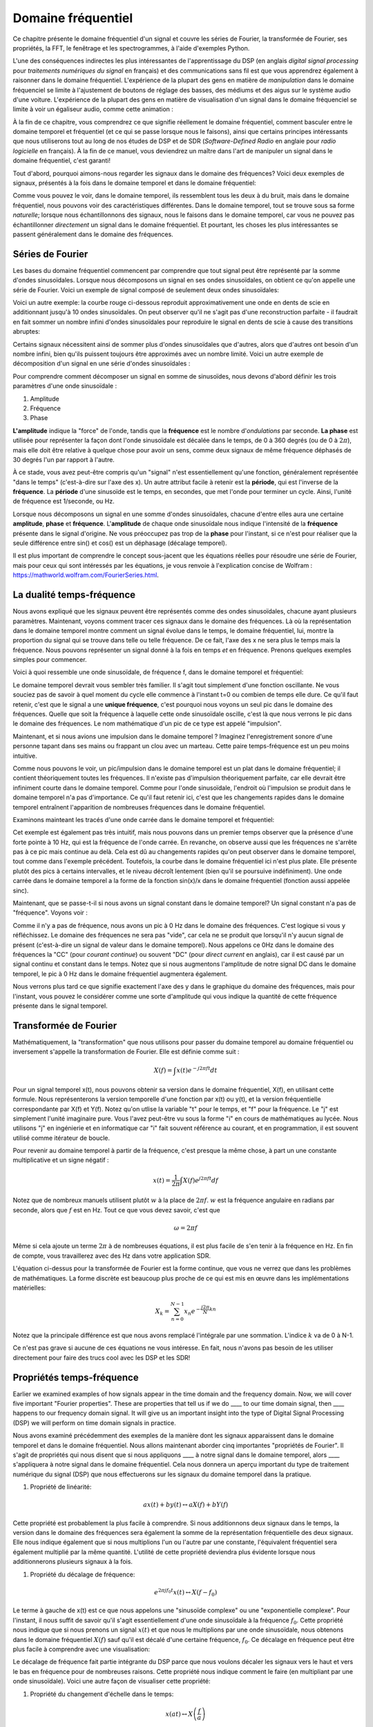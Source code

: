 .. _freq-domain-chapter:

#####################
Domaine fréquentiel
#####################

Ce chapitre présente le domaine fréquentiel d'un signal et couvre les séries de Fourier, la transformée de Fourier, ses propriétés, la FFT, le fenêtrage et les spectrogrammes, à l'aide d'exemples Python.
 
L'une des conséquences indirectes les plus intéressantes de l'apprentissage du DSP (en anglais *digital signal processing* pour *traitements numériques du signal* en français) et des communications sans fil est que vous apprendrez également à raisonner dans le domaine fréquentiel.  L'expérience de la plupart des gens en matière de *manipulation* dans le domaine fréquenciel se limite à l'ajustement de boutons de réglage des basses, des médiums et des aigus sur le système audio d'une voiture.  L'expérience de la plupart des gens en matière de visualisation d'un signal dans le domaine fréquenciel se limite à voir un égaliseur audio, comme cette animation :

.. image:: ../_images/audio_equalizer.webp
   :align: center
   

À la fin de ce chapitre, vous comprendrez ce que signifie réellement le domaine fréquentiel, comment basculer entre le domaine temporel et fréquentiel (et ce qui se passe lorsque nous le faisons), ainsi que certains principes intéressants que nous utiliserons tout au long de nos études de DSP et de SDR (*Software-Defined Radio* en anglaie pour *radio logicielle* en français). À la fin de ce manuel, vous deviendrez un maître dans l'art de manipuler un signal dans le domaine fréquentiel, c'est garanti!


Tout d'abord, pourquoi aimons-nous regarder les signaux dans le domaine des fréquences?  Voici deux exemples de signaux, présentés à la fois dans le domaine temporel et dans le domaine fréquentiel:

.. image:: ../_images/time_and_freq_domain_example_signals.png
   :scale: 40 %
   :align: center   

Comme vous pouvez le voir, dans le domaine temporel, ils ressemblent tous les deux à du bruit, mais dans le domaine fréquentiel, nous pouvons voir des caractéristiques différentes.  Dans le domaine temporel, tout se trouve sous sa forme *naturelle*; lorsque nous échantillonnons des signaux, nous le faisons dans le domaine temporel, car vous ne pouvez pas échantillonner *directement* un signal dans le domaine fréquentiel. Et pourtant, les choses les plus intéressantes se passent généralement dans le domaine des fréquences. 


***************
Séries de Fourier
***************

Les bases du domaine fréquentiel commencent par comprendre que tout signal peut être représenté par la somme d'ondes sinusoïdales. Lorsque nous décomposons un signal en ses ondes sinusoïdales, on obtient ce qu'on appelle une série de Fourier. Voici un exemple de signal composé de seulement deux ondes sinusoïdales:

.. image:: ../_images/summing_sinusoids.svg
   :align: center
   :target: ../_images/summing_sinusoids.svg
   
Voici un autre exemple: la courbe rouge ci-dessous reproduit approximativement une onde en dents de scie en additionnant jusqu'à 10 ondes sinusoïdales. On peut observer qu'il ne s'agit pas d'une reconstruction parfaite - il faudrait en fait sommer un nombre infini d'ondes sinusoïdales pour reproduire le signal en dents de scie à cause des transitions abruptes:

.. image:: ../_images/fourier_series_triangle.gif
   :scale: 70 %   
   :align: center  
   
Certains signaux nécessitent ainsi de sommer plus d'ondes sinusoïdales que d'autres, alors que d'autres ont besoin d'un nombre infini, bien qu'ils puissent toujours être approximés avec un nombre limité.  Voici un autre exemple de décomposition d'un signal en une série d'ondes sinusoïdales :

.. image:: ../_images/fourier_series_arbitrary_function.gif
   :scale: 70 %   
   :align: center  

Pour comprendre comment décomposer un signal en somme de sinusoïdes, nous devons d'abord définir les trois paramètres d'une onde sinusoïdale :

#. Amplitude
#. Fréquence
#. Phase

**L'amplitude** indique la "force" de l'onde, tandis que la **fréquence** est le nombre d'*ondulations* par seconde. **La phase** est utilisée pour représenter la façon dont l'onde sinusoïdale est décalée dans le temps, de 0 à 360 degrés (ou de 0 à :math:`2\pi`), mais elle doit être relative à quelque chose pour avoir un sens, comme deux signaux de même fréquence déphasés de 30 degrés l'un par rapport à l'autre.

.. image:: ../_images/amplitude_phase_period.svg
   :align: center
   :target: ../_images/amplitude_phase_period.svg
   
À ce stade, vous avez peut-être compris qu'un "signal" n'est essentiellement qu'une fonction, généralement représentée "dans le temps" (c'est-à-dire sur l'axe des x). Un autre attribut facile à retenir est la **période**, qui est l'inverse de la **fréquence**. La **période** d'une sinusoïde est le temps, en secondes, que met l'onde pour terminer un cycle.  Ainsi, l'unité de fréquence est 1/seconde, ou Hz.
   
Lorsque nous décomposons un signal en une somme d'ondes sinusoïdales, chacune d'entre elles aura une certaine **amplitude**, **phase** et **fréquence**.  L'**amplitude** de chaque onde sinusoïdale nous indique l'intensité de la **fréquence** présente dans le signal d'origine.  Ne vous préoccupez pas trop de la **phase** pour l'instant, si ce n'est pour réaliser que la seule différence entre sin() et cos() est un déphasage (décalage temporel).

Il est plus important de comprendre le concept sous-jacent que les équations réelles pour résoudre une série de Fourier, mais pour ceux qui sont intéressés par les équations, je vous renvoie à l'explication concise de Wolfram : https://mathworld.wolfram.com/FourierSeries.html.

********************
La dualité temps-fréquence
********************

Nous avons expliqué que les signaux peuvent être représentés comme des ondes sinusoïdales, chacune ayant plusieurs paramètres. Maintenant, voyons comment tracer ces signaux dans le domaine des fréquences. Là où la représentation dans le domaine temporel montre comment un signal évolue dans le temps, le domaine fréquentiel, lui, montre la proportion du signal qui se trouve dans telle ou telle fréquence. De ce fait, l'axe des x ne sera plus le temps mais la fréquence. Nous pouvons représenter un signal donné à la fois en temps *et* en fréquence. Prenons quelques exemples simples pour commencer.

Voici à quoi ressemble une onde sinusoïdale, de fréquence f, dans le domaine temporel et fréquentiel:

.. image:: ../_images/sine-wave.png
   :scale: 70 % 
   :align: center  

Le domaine temporel devrait vous sembler très familier. Il s'agit tout simplement d'une fonction oscillante. Ne vous souciez pas de savoir à quel moment du cycle elle commence à l'instant t=0 ou combien de temps elle dure.  Ce qu'il faut retenir, c'est que le signal a une **unique fréquence**, c'est pourquoi nous voyons un seul pic dans le domaine des fréquences.  Quelle que soit la fréquence à laquelle cette onde sinusoïdale oscille, c'est là que nous verrons le pic dans le domaine des fréquences.  Le nom mathématique d'un pic de ce type est appelé "impulsion".


Maintenant, et si nous avions une impulsion dans le domaine temporel ?  Imaginez l'enregistrement sonore d'une personne tapant dans ses mains ou frappant un clou avec un marteau.  Cette paire temps-fréquence est un peu moins intuitive.

.. image:: ../_images/impulse.png
   :scale: 70 % 
   :align: center  

Comme nous pouvons le voir, un pic/impulsion dans le domaine temporel est un plat dans le domaine fréquentiel; il contient théoriquement toutes les fréquences. Il n'existe pas d'impulsion théoriquement parfaite, car elle devrait être infiniment courte dans le domaine temporel. Comme pour l'onde sinusoïdale, l'endroit où l'impulsion se produit dans le domaine temporel n'a pas d'importance. Ce qu'il faut retenir ici, c'est que les changements rapides dans le domaine temporel entraînent l'apparition de nombreuses fréquences dans le domaine fréquentiel.

Examinons mainteant les tracés d'une onde carrée dans le domaine temporel et fréquentiel:

.. image:: ../_images/square-wave.svg
   :align: center 
   :target: ../_images/square-wave.svg

Cet exemple est également pas très intuitif, mais nous pouvons dans un premier temps observer que la présence d'une forte pointe à 10 Hz, qui est la fréquence de l'onde carrée. En revanche, on observe aussi que les fréquences ne s'arrête pas à ce pic mais continue au delà. Cela est dû au changements rapides qu'on peut observer dans le domaine temporel, tout comme dans l'exemple précédent. Toutefois, la courbe dans le domaine fréquentiel ici n'est plus plate. Elle présente plutôt des pics à certains intervalles, et le niveau décroît lentement (bien qu'il se poursuive indéfiniment). Une onde carrée dans le domaine temporel a la forme de la fonction sin(x)/x dans le domaine fréquentiel (fonction aussi appelée sinc).

Maintenant, que se passe-t-il si nous avons un signal constant dans le domaine temporel? Un signal constant n'a pas de "fréquence".  Voyons voir :

.. image:: ../_images/dc-signal.png
   :scale: 100 % 
   :align: center 

Comme il n'y a pas de fréquence, nous avons un pic à 0 Hz dans le domaine des fréquences. C'est logique si vous y réfléchissez.  Le domaine des fréquences ne sera pas "vide", car cela ne se produit que lorsqu'il n'y aucun signal de présent (c'est-à-dire un signal de valeur dans le domaine temporel).  Nous appelons ce 0Hz dans le domaine des fréquences la "CC" (pour *courant continue*) ou souvent "DC" (pour *direct current* en anglais), car il est causé par un signal continu et constant dans le temps.  Notez que si nous augmentons l'amplitude de notre signal DC dans le domaine temporel, le pic à 0 Hz dans le domaine fréquentiel augmentera également.

Nous verrons plus tard ce que signifie exactement l'axe des y dans le graphique du domaine des fréquences, mais pour l'instant, vous pouvez le considérer comme une sorte d'amplitude qui vous indique la quantité de cette fréquence présente dans le signal temporel.
   
*****************
Transformée de Fourier
*****************

Mathématiquement, la "transformation" que nous utilisons pour passer du domaine temporel au domaine fréquentiel ou inversement s'appelle la transformation de Fourier. Elle est définie comme suit :

.. math::
   X(f) = \int x(t) e^{-j2\pi ft} dt

Pour un signal temporel x(t), nous pouvons obtenir sa version dans le domaine fréquentiel, X(f), en utilisant cette formule.  Nous représenterons la version temporelle d'une fonction par x(t) ou y(t), et la version fréquentielle correspondante par X(f) et Y(f).  Notez qu'on utlise la variable "t" pour le temps, et "f" pour la fréquence. Le "j" est simplement l'unité imaginaire pure. Vous l'avez peut-être vu sous la forme "i" en cours de mathématiques au lycée.  Nous utilisons "j" en ingénierie et en informatique car "i" fait souvent référence au courant, et en programmation, il est souvent utilisé comme itérateur de boucle.

Pour revenir au domaine temporel à partir de la fréquence, c'est presque la même chose, à part un une constante multiplicative et un signe négatif :

.. math::
   x(t) = \frac{1}{2 \pi} \int X(f) e^{j2\pi ft} df

Notez que de nombreux manuels utilisent plutôt :math:`w` à la place de :math:`2\pi f`. :math:`w` est la fréquence angulaire en radians par seconde, alors que :math:`f` est en Hz.  Tout ce que vous devez savoir, c'est que

.. math::
   \omega = 2 \pi f

Même si cela ajoute un terme :math:`2 \pi` à de nombreuses équations, il est plus facile de s'en tenir à la fréquence en Hz. En fin de compte, vous travaillerez avec des Hz dans votre application SDR.

L'équation ci-dessus pour la transformée de Fourier est la forme continue, que vous ne verrez que dans les problèmes de mathématiques. La forme discrète est beaucoup plus proche de ce qui est mis en œuvre dans les implémentations matérielles:

.. math::
   X_k = \sum_{n=0}^{N-1} x_n e^{-\frac{j2\pi}{N}kn}
   
Notez que la principale différence est que nous avons remplacé l'intégrale par une sommation. L'indice :math:`k` va de 0 à N-1.  

Ce n'est pas grave si aucune de ces équations ne vous intéresse. En fait, nous n'avons pas besoin de les utiliser directement pour faire des trucs cool avec les DSP et les SDR!

*************************
Propriétés temps-fréquence
*************************

Earlier we examined examples of how signals appear in the time domain and the frequency domain.  Now, we will cover five important "Fourier properties".  These are properties that tell us if we do ____ to our time domain signal, then ____ happens to our frequency domain signal.  It will give us an important insight into the type of Digital Signal Processing (DSP) we will perform on time domain signals in practice.

Nous avons examiné précédemment des exemples de la manière dont les signaux apparaissent dans le domaine temporel et dans le domaine fréquentiel. Nous allons maintenant aborder cinq importantes "propriétés de Fourier".  Il s'agit de propriétés qui nous disent que si nous appliquons ____ à notre signal dans le domaine temporel, alors ____ s'appliquera à notre signal dans le domaine fréquentiel. Cela nous donnera un aperçu important du type de traitement numérique du signal (DSP) que nous effectuerons sur les signaux du domaine temporel dans la pratique.


1. Propriété de linéarité:

.. math::
   a x(t) + b y(t) \leftrightarrow a X(f) + b Y(f)

Cette propriété est probablement la plus facile à comprendre.  Si nous additionnons deux signaux dans le temps, la version dans le domaine des fréquences sera également la somme de la représentation fréquentielle des deux signaux.  Elle nous indique également que si nous multiplions l'un ou l'autre par une constante, l'équivalent fréquentiel sera également multiplié par la même quantité. L'utilité de cette propriété deviendra plus évidente lorsque nous additionnerons plusieurs signaux à la fois.

1. Propriété du décalage de fréquence:

.. math::
   e^{2 \pi j f_0 t}x(t) \leftrightarrow X(f-f_0)

Le terme à gauche de x(t) est ce que nous appelons une "sinusoïde complexe" ou une "exponentielle complexe". Pour l'instant, il nous suffit de savoir qu'il s'agit essentiellement d'une onde sinusoïdale à la fréquence :math:`f_0`. Cette propriété nous indique que si nous prenons un signal :math:`x(t)` et que nous le multiplions par une onde sinusoïdale, nous obtenons dans le domaine fréquentiel :math:`X(f)` sauf qu'il est décalé d'une certaine fréquence, :math:`f_0`. Ce décalage en fréquence peut être plus facile à comprendre avec une visualisation:

.. image:: ../_images/freq-shift.svg
   :align: center 
   :target: ../_images/freq-shift.svg

Le décalage de fréquence fait partie intégrante du DSP parce que nous voulons décaler les signaux vers le haut et vers le bas en fréquence pour de nombreuses raisons. Cette propriété nous indique comment le faire (en multipliant par une onde sinusoïdale).  Voici une autre façon de visualiser cette propriété:

.. image:: ../_images/freq-shift-diagram.svg
   :align: center
   :target: ../_images/freq-shift-diagram.svg
   
1. Propriété du changement d'échelle dans le temps:

.. math::
   x(at) \leftrightarrow X\left(\frac{f}{a}\right)

Sur la partie gauche de l'équation, nous pouvons voir que nous faisons un changement d'échelle de notre signal x(t) dans le domaine temporel. Voici un exemple du changement d'échelle d'un signal temporel, puis ce qu'il advient des versions dans le domaine des fréquences de chacun d'entre eux.

.. image:: ../_images/time-scaling.svg
   :align: center
   :target: ../_images/time-scaling.svg

Le changement d'échelle dans le temps a pour effet de rétrécir ou d'étendre le signal sur l'axe des x.  Cette propriété nous indique que la mise à l'échelle dans le domaine temporel entraîne une mise à l'échelle inverse dans le domaine fréquentiel. Par exemple, lorsque nous transmettons des bits plus rapidement, nous devons utiliser davantage de fréquences. Cette propriété permet d'expliquer pourquoi les signaux à haut débit de données occupent une plus grande largeur de bande/spectre. Si l'échelle temps-fréquence était proportionnelle et non inversement proportionnelle, les opérateurs de téléphonie mobile pourraient transmettre tous les bits par seconde qu'ils souhaitent sans avoir à payer des milliards pour avoir accès à plus de spectre!

Les personnes déjà familiarisées avec cette propriété remarqueront peut-être l'absence d'une constante multiplicative, qui a été laissé de côté pour des raisons de simplicité. En pratique, cela ne fait pas de différence.

1. Propriété de la convolution dans le temps:

.. math::
   \int x(\tau) y(t-\tau) d\tau  \leftrightarrow X(f)Y(f)

On l'appelle la propriété de convolution car, dans le domaine temporel, nous convoluons x(t) et y(t). Vous ne connaissez peut-être pas encore l'opération de convolution. Pour l'instant, imaginez-la comme une corrélation croisée. Lorsque nous convoluons des signaux du domaine temporel, cela revient à multiplier les versions du domaine fréquentiel de ces deux signaux. C'est très différent de juste la sommation de deux signaux. Lorsque vous additionnez deux signaux, comme nous l'avons vu, rien ne se passe vraiment, vous additionnez simplement les versions du domaine fréquentiel. Mais lorsque vous convoluez deux signaux, c'est comme si vous créiez un nouveau signal à partir de ceux-ci. La convolution est la technique la plus importante du traitement numérique des signaux, même si nous devons d'abord comprendre le fonctionnement des filtres pour l'appréhender pleinement.

Avant de poursuivre, pour expliquer brièvement pourquoi cette propriété est si importante, considérez la situation suivante: vous avez un signal que vous voulez recevoir, et il y a un signal d'interférence à côté.

.. image:: ../_images/two-signals.svg
   :align: center
   :target: ../_images/two-signals.svg
   
Le concept de masquage est très utilisé en programmation, alors utilisons-le ici. Et si nous pouvions créer le masque ci-dessous, et le multiplier par le signal ci-dessus afin de masquer celui que nous ne voulons pas ?

.. image:: ../_images/masking.svg
   :align: center
   :target: ../_images/masking.svg

Nous effectuons généralement des opérations de traitement numérique des signaux dans le domaine temporel, alors utilisons la propriété de convolution pour voir comment nous pouvons effectuer ce masquage dans le domaine temporel. Disons que x(t) est notre signal reçu. Soit Y(f) le masque que nous voulons appliquer dans le domaine des fréquences. Cela signifie que y(t) est la représentation dans le domaine temporel de notre masque, et que si nous le convolvons avec x(t), nous pouvons "filtrer" le signal que nous ne voulons pas.

.. image:: ../_images/masking-equation.png
   :scale: 100 % 
   :align: center 
   
Lorsque nous aborderons le filtrage, la propriété de convolution prendra tout son sens.

1. Convolution en propriété de fréquence:

Enfin, je tiens à souligner que la propriété de convolution fonctionne en sens inverse, même si nous ne l'utiliserons pas autant que la convolution dans le domaine temporel :

.. math::
   x(t)y(t)  \leftrightarrow  \int X(g) Y(f-g) dg

Il existe d'autres propriétés, mais les cinq ci-dessus sont, à mon avis, les plus importantes à comprendre. Même si nous n'avons pas démontré chaque propriété, le fait est que nous utilisons les propriétés mathématiques pour comprendre ce qui arrive aux signaux réels lorsque nous les analysons et les traitons. Ne vous attardez pas sur les équations. Assurez-vous de bien comprendre la description de chaque propriété.


******************************
Transformée de Fourier rapide (FFT)
******************************

Revenons maintenant à la Transformée de Fourier. Je vous ai montré l'équation de la transformée de Fourier discrète, mais ce que vous utiliserez en codant 99,9% du temps sera la fonction *fft()*. La transformée de Fourier rapide (FFT pour *Fast Fourier Transform*) est simplement un algorithme permettant de calculer la transformée de Fourier discrète. Il a été développé il y a plusieurs dizaines d'années, et même s'il existe plusieurs variations dans son implémentation, il reste le principal algorithme de calcul de la transformée de Fourier discrète. Une chance pour nous, vu qu'ils ont utilisé le mot "rapide" dans le nom.

La FFT est donc une fonction avec une seul entrée et une seul sortie. Elle convertit un signal temporel en sa représentation fréquentielle: 

.. image:: ../_images/fft-block-diagram.svg
   :align: center
   :target: ../_images/fft-block-diagram.svg
   
Dans ce manuel, nous ne traiterons que des FFT à une dimension (la 2D est utilisée pour le traitement des images et d'autres applications). Pour nos besoins, considérez la fonction FFT comme ayant une entrée: un vecteur d'échantillons, et une sortie: la version dans le domaine fréquentiel de ce vecteur d'échantillons. La taille de la sortie est toujours la même que celle de l'entrée. Si j'introduis 1024 échantillons dans la FFT, j'obtiendrai 1024 échantillons en sortie. Ce qui est déroutant, c'est que la sortie sera toujours dans le domaine des fréquences, et donc l'intervalle de l'axe des x si nous devions la tracer ne change pas en fonction du nombre d'échantillons dans le domaine temporel de l'entrée. Visualisons cela en regardant les tableaux d'entrée et de sortie, ainsi que les unités de leurs indices:

.. image:: ../_images/fft-io.svg
   :align: center
   :target: ../_images/fft-io.svg

La sortie étant dans le domaine fréquentiel, l'intervalle de l'axe des x est basé sur le taux d'échantillonnage, que nous aborderons au chapitre suivant. Lorsque nous utilisons plus d'échantillons pour le vecteur d'entrée, nous obtenons une meilleure résolution dans le domaine fréquentiel (en plus de traiter plus d'échantillons à la fois). Nous ne "voyons" pas réellement plus de fréquences en ayant une entrée plus grande. Le seul moyen serait d'augmenter la fréquence d'échantillonnage (c-à-d diminuer la période d'échantillonnage :math:`\Delta t`).

Comment faire pour tracer cette sortie? Imaginons par exemple que notre fréquence d'échantillonnage soit de 1 million d'échantillons par seconde (1 MHz). Comme nous l'apprendrons au chapitre suivant, cela signifie que nous ne pouvons voir que les signaux jusqu'à 0.5 MHz, quel que soit le nombre d'échantillons introduits dans la FFT.  La façon dont la sortie de la FFT est représentée est la suivante :

.. image:: ../_images/negative-frequencies.svg
   :align: center
   :target: ../_images/negative-frequencies.svg

La sortie de la FFT montrera toujours :math:`\text{-} f_s/2` à :math:`f_s/2` où :math:`f_s` est la fréquence d'échantillonnage. C'est-à-dire que la sortie aura toujours une partie négative et une partie positive. Si l'entrée est complexe, les portions négative et positive seront différentes, mais si elle est réelle, elles seront identiques. 

En ce qui concerne l'intervalle de fréquence, chaque case correspond à :math:`f_s/N` Hz, c'est-à-dire que si vous ajoutez plus d'échantillons à chaque FFT, vous obtiendrez une meilleure résolution dans votre sortie. Un détail très mineur qui peut vous être inconnu si vous êtes nouveau: mathématiquement, le tout dernier indice ne correspond pas *exactement* à :math:`f_s/2`, mais plutôt à :math:`f_s/2 - f_s/N` qui, pour un grand :math:`N`, sera approximativement :math:`f_s/2`.

********************
Fréquences négatives
********************

Qu'est-ce qu'une fréquence négative? Pour l'instant, sachez simplement qu'il s'agit de l'utilisation de nombres complexes (nombres imaginaires) - il n'existe pas vraiment de "fréquence négative" lorsqu'il s'agit de transmettre/recevoir des signaux RF, c'est juste une représentation que nous utilisons.  Voici une façon intuitive d'y penser. Imaginons que nous demandions à notre SDR de se régler sur 100 MHz (la bande radio FM) et d'échantillonner à une fréquence de 10 MHz.  En d'autres termes, nous allons visualiser le spectre de 95 MHz à 105 MHz.  Peut-être y a-t-il trois signaux présents:

.. image:: ../_images/negative-frequencies2.svg
   :align: center
   :target: ../_images/negative-frequencies2.svg
   
Maintenant, quand le SDR nous donne les échantillons, cela apparaîtra comme ceci:

.. image:: ../_images/negative-frequencies3.svg
   :align: center
   :target: ../_images/negative-frequencies3.svg

Rappelez-vous que nous avons réglé le SDR sur 100 MHz. Ainsi, le signal qui était à environ 97.5 MHz apparaît à -2.5 MHz lorsque nous le représentons numériquement, ce qui est techniquement une fréquence négative. En réalité, il s'agit simplement d'une fréquence inférieure à la fréquence centrale. Cela prendra tout son sens lorsque nous en saurons plus sur l'échantillonnage et que nous aurons acquis de l'expérience avec nos SDR.

****************************
L'ordre dans le domaine temporel n'a pas d'importance
****************************
Une dernière propriété avant de passer aux FFT. La fonction FFT "mélange" en quelque sorte le signal d'entrée pour former la sortie, qui a une échelle et des unités différentes. Après tout, nous ne sommes plus dans le domaine temporel. Une bonne façon de comprendre cette différence entre les domaines est de réaliser que le fait de changer l'ordre des choses dans le domaine temporel ne change pas les composantes de fréquence du signal.  Par exemple, la FFT des deux signaux suivants présentera les deux mêmes pics parce que le signal n'est que deux ondes sinusoïdales à des fréquences différentes. Le fait de changer l'ordre dans lequel les ondes sinusoïdales se produisent ne change pas le fait qu'il s'agit de deux ondes sinusoïdales à des fréquences différentes.

.. image:: ../_images/fft_signal_order.png
   :scale: 50 % 
   :align: center 
   
Techniquement, la phase des valeurs de la FFT change en raison du décalage temporel des sinusoïdes. Cependant, dans les premiers chapitres de ce manuel, nous nous intéresserons principalement à la magnitude de la FFT.
   
*******************
FFT en Python
*******************

Maintenant que nous avons appris ce qu'est une FFT et comment le résultat est représenté, regardons un peu de code Python et utilisons la fonction FFT de Numpy, np.fft.fft(). Il est recommandé d'utiliser une console/IDE Python complète sur votre ordinateur, mais en cas de besoin, vous pouvez utiliser la console Python en ligne sur le Web dont le lien se trouve en bas de la barre de navigation à gauche.

Tout d'abord, nous devons créer un signal dans le domaine temporel.  N'hésitez pas à suivre avec votre propre console Python. Pour garder les choses simples, nous allons créer une simple onde sinusoïdale à 0.15Hz.  Nous utiliserons également une fréquence d'échantillonnage de 1Hz, ce qui signifie que dans le temps, nous échantillonnons à 0, 1, 2, 3 secondes etc.

.. code-block:: python

 import numpy as np
 t = np.arange(100)
 s = np.sin(0.15*2*np.pi*t)

Si nous traçons :code:`s` cela ressemble à:

.. image:: ../_images/fft-python1.png
   :scale: 70 % 
   :align: center 

Utilisons ensuite la fonction FFT de Numpy:

.. code-block:: python

 S = np.fft.fft(s)

Si nous regardons :code:`S`, nous voyons que c'est un tableau de nombres complexes:

.. code-block:: python

    S =  array([-0.01865008 +0.00000000e+00j, -0.01171553 -2.79073782e-01j,0.02526446 -8.82681208e-01j,  3.50536075 -4.71354150e+01j, -0.15045671 +1.31884375e+00j, -0.10769903 +7.10452463e-01j, -0.09435855 +5.01303240e-01j, -0.08808671 +3.92187956e-01j, -0.08454414 +3.23828386e-01j, -0.08231753 +2.76337148e-01j, -0.08081535 +2.41078885e-01j, -0.07974909 +2.13663710e-01j,...

Conseil: indépendamment de ce que vous faites, si vous rencontrez des nombres complexes, essayez de calculer la magnitude et la phase et voyez si elles ont plus de sens. Faisons exactement cela et traçons la magnitude et la phase. Dans la plupart des langages, abs() est la fonction pour le module d'un nombre complexe. La fonction pour obtenir la phase varie, mais en Python c'est :code:`np.angle()`.

.. code-block:: python

 import matplotlib.pyplot as plt
 S_mag = np.abs(S)
 S_phase = np.angle(S)
 plt.plot(t,S_mag,'.-')
 plt.plot(t,S_phase,'.-')

.. image:: ../_images/fft-python2.png
   :scale: 80 % 
   :align: center 

Pour l'instant, nous ne fournissons pas d'axe x aux graphiques, il s'agit simplement de l'index du tableau (en comptant à partir de 0). Pour des raisons mathématiques, la sortie de la FFT a le format suivant:

.. image:: ../_images/fft-python3.svg
   :align: center
   :target: ../_images/fft-python3.svg
   
Mais nous voulons 0Hz (DC) au centre et les fréquences négatives à gauche (c'est ainsi que nous aimons classiquement visualiser les choses).  Ainsi, chaque fois que nous effectuons une FFT, nous devons effectuer un "décalage FFT", qui n'est qu'une simple opération de réarrangement de tableau, un peu comme un décalage circulaire, mais plus du type "mettez ceci ici et cela là". Le diagramme ci-dessous définit entièrement ce que fait l'opération de décalage FFT :

.. image:: ../_images/fft-python4.svg
   :align: center
   :target: ../_images/fft-python4.svg

Pour notre confort, Numpy possède une fonction de décalage FFT, :code:`np.fft.fftshift()`. Remplacez la ligne np.fft.fft() par :

.. code-block:: python

 S = np.fft.fftshift(np.fft.fft(s))

Nous devons également déterminer les valeurs/labels de l'axe des x.  Rappelez-vous que nous avons utilisé une fréquence d'échantillonnage de 1Hz pour garder les choses simples. Cela signifie que le bord gauche du graphique du domaine fréquentiel sera de -0.5Hz et le bord droit de 0.5Hz. Si cela n'a pas de sens, cela en aura après avoir lu le chapitre sur :ref:`sampling-chapter`.  Restons-en à l'hypothèse que notre fréquence d'échantillonnage était de 1Hz, et traçons la magnitude et la phase de la sortie de la FFT avec un label approprié sur l'axe des x. Voici la version finale de cet exemple Python ainsi que sa sortie:

.. code-block:: python

 import numpy as np
 import matplotlib.pyplot as plt
 
 Fs = 1 # Hz
 N = 100 # le nombre de points à simuler, et la taille de notre FFT
 
 t = np.arange(N) # parce que notre taux d'échantillonnage est de 1 Hz
 s = np.sin(0.15*2*np.pi*t)
 S = np.fft.fftshift(np.fft.fft(s))
 S_mag = np.abs(S)
 S_phase = np.angle(S)
 f = np.arange(Fs/-2, Fs/2, Fs/N)
 plt.figure(0)
 plt.plot(f, S_mag,'.-')
 plt.figure(1)
 plt.plot(f, S_phase,'.-')
 plt.show()

.. image:: ../_images/fft-python5.png
   :scale: 80 % 
   :align: center 

Notez que nous voyons notre pic à 0.15Hz, qui est la fréquence que nous avons utilisée pour créer l'onde sinusoïdale. Cela signifie donc que notre FFT a fonctionné! Si nous ne connaissions pas le code utilisé pour générer cette onde sinusoïdale, mais qu'on nous donnait simplement la liste des échantillons, nous pourrions utiliser la FFT pour déterminer la fréquence. La raison pour laquelle nous voyons également un pic à -0.15 Hz est liée au fait qu'il s'agissait d'un signal réel, non complexe, et nous y reviendrons plus tard. 

******************************
Fenêtrage
******************************

Lorsque nous utilisons une FFT pour mesurer les composantes de fréquence de notre signal, la FFT suppose qu'on lui fournit un morceau de signal *périodique*. Elle se comporte comme si le morceau de signal que nous avons fourni continuait à se répéter indéfiniment. C'est comme si le dernier échantillon de la tranche était relié au premier échantillon. Cela découle de la théorie de la transformation de Fourier. Cela signifie que nous voulons éviter les transitions soudaines entre le premier et le dernier échantillon, car les transitions soudaines dans le domaine temporel ressemblent à la somme de nombreuses hautes fréquences, alors qu'en réalité, c'est juste notre dernier échantillon qui ne se "connecte" pas à notre premier échantillon. Pour dire plus simplemenet: si nous faisons une FFT de 100 échantillons, en utilisant :code:`np.fft.fft(x)`, nous voulons que :code:`x[0]` et :code:`x[99]` soient égaux ou proches en valeur.

La façon dont nous compensons cette propriété cyclique est le "fenêtrage".  Juste avant la FFT, nous multiplions la tranche de signal par une fonction de fenêtrage, c'est-à-dire n'importe quelle fonction qui se tend vers zéro aux deux extrémités. Cela garantit que la tranche de signal commencera et finira à zéro, formant ainsi une transition lisse. Les fonctions de fenêtre courantes sont Hamming, Hanning, Blackman et Kaiser. Lorsque vous n'appliquez aucun fenêtrage, on dit que vous utilisez une fenêtre "rectangulaire" car cela revient à multiplier par un rectangle de uns.   Voici à quoi ressemblent plusieurs fonctions de fenêtrage :

.. image:: ../_images/windows.svg
   :align: center
   :target: ../_images/windows.svg

Une approche simple pour les débutants est de s'en tenir à une fenêtre de Hamming, qui peut être créée en Python avec :code:`np.hamming(N)` où N est le nombre d'éléments du tableau, qui est tout simplement la taille de votre FFT. Dans l'exercice ci-dessus, nous appliquerons la fenêtre juste avant la FFT. Après la 2ème ligne de code, nous insérons :

.. code-block:: python

 s = s * np.hamming(100)

Si vous avez peur de choisir la mauvaise fenêtre, ne le soyez pas. Les différences entre les fenêtres de Hamming, Hanning, Blackman et Kaiser sont très minimes par rapport à l'absence totale de fenêtre, car elles tendent toutes à zéro des deux côtés et résolvent le problème de discontinuité.


*******************
Taille de la FFT
*******************

La dernière chose à pointer est la taille de la FFT. La meilleure taille de FFT est toujours une puissance de 2 en raison de la façon dont la FFT est implémentée. Vous pouvez utiliser une taille qui n'est pas d'un ordre de 2, mais elle ne sera plus rapide. Les tailles courantes se situent entre 128 et 4 096, mais vous pouvez certainement aller plus loin. Dans la pratique, nous pouvons être amenés à traiter des signaux de plusieurs millions ou milliards d'échantillons, ce qui nous oblige à décomposer le signal et à effectuer de nombreuses FFT. Cela signifie que nous obtiendrons de nombreuses sorties. Nous pouvons soit en faire la moyenne, soit les tracer dans le temps (en particulier lorsque notre signal évolue dans le temps).  Il n'est pas nécessaire de soumettre *chaque* échantillon d'un signal à une FFT pour obtenir une bonne représentation du domaine fréquentiel de ce dernier. Par exemple, vous pouvez ne soumettre à la FFT que 1024 échantillons sur 100k d'un signal et le résultat sera probablement satisfaisant, à condition que le signal soit toujours présent.

*********************
Spectrogramme
*********************

Un spectrogramme est le graphique qui montre l'évolution des fréquences en fonction du temps. Il s'agit simplement d'un ensemble de FFT empilées ensemble (verticalement, si vous voulez que la fréquence soit sur l'axe horizontal).  On peut aussi le visualiser en temps réel. L'analyseur de spectre est l'appareil qui permet d'afficher ce spectrogramme. Voici un exemple de spectrogramme, avec la fréquence sur l'axe horizontal et le temps sur l'axe vertical. Le bleu représente l'amplitude la plus faible et le rouge la plus élevée. Nous pouvons voir qu'il y a un pic fort à DC (0 Hz) au centre avec un signal variable autour de lui.  Le bleu représente notre plancher de bruit.

.. image:: ../_images/waterfall.png
   :scale: 120 % 
   :align: center 

Comme exercice, essayez d'écrire le code Python nécessaire pour produire un spectrogramme. N'oubliez pas qu'il s'agit simplement de "rangées" de FFT empilées les unes sur les autres, chaque rangée représentant une FFT.  Veillez à découper votre signal d'entrée en tranches de la taille de votre FFT (par exemple, 1024 échantillons par tranche). Pour simplifier les choses, vous pouvez rentrer un signal réel et éliminer simplement la moitié négative des fréquences avant de tracer le spectrogramme.  Voici un exemple de signal que vous pouvez utiliser, il s'agit simplement d'un tonnalité dans un bruit blanc:

.. code-block:: python

 import numpy as np
 import matplotlib.pyplot as plt
 
 sample_rate = 1e6
 
 # Générer une tonnalité plus un bruit
 t = np.arange(1024*1000)/sample_rate # vecteur de temps
 f = 50e3 # fréquence de la tonnalité
 x = np.sin(2*np.pi*f*t) + 0.2*np.random.randn(len(t))

Voici à quoi cela ressemble dans le domaine temporel (200 premiers échantillons) :

.. image:: ../_images/spectrogram_time.svg
   :align: center
   :target: ../_images/spectrogram_time.svg

.. raw:: html

   <details>
   <summary>Exemple de code de spectrogramme (essayez d'abord de l'écrire vous-même !)</summary>

.. code-block:: python

 # simuler le signal ci-dessus, ou utiliser votre propre signal
  
 fft_size = 1024
 num_rows = int(np.floor(len(x)/fft_size))
 spectrogram = np.zeros((num_rows, fft_size))
 for i in range(num_rows):
     spectrogram[i,:] = 10*np.log10(np.abs(np.fft.fftshift(np.fft.fft(x[i*fft_size:(i+1)*fft_size])))**2)
 spectrogram = spectrogram[:,fft_size//2:] # se débarrasser des fréquences négatives parce que nous avons simulé un signal réel
 
 plt.imshow(spectrogram, aspect='auto', extent = [0, sample_rate/2/1e6, 0, len(x)/sample_rate])
 plt.xlabel("Frequency [MHz]")
 plt.ylabel("Time [s]")
 plt.show()

Ce qui devrait produire le spectrogramme suivant, qui n'est pas le plus intéressant car il n'y a pas de comportement variable dans le temps.  Comme exercice supplémentaire, essayez d'ajouter un comportement variable dans le temps, par exemple en faisant en sorte que la tonnalité commence et s'arrête.

.. image:: ../_images/spectrogram.svg
   :align: center
   :target: ../_images/spectrogram.svg
   
.. raw:: html

   </details>


